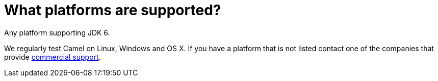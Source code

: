 [[Whatplatformsaresupported-Whatplatformsaresupported]]
= What platforms are supported?

Any platform supporting JDK 6.

We regularly test Camel on Linux, Windows and OS X. If you have a
platform that is not listed contact one of the companies that provide
xref:ROOT:support.adoc[commercial support].
